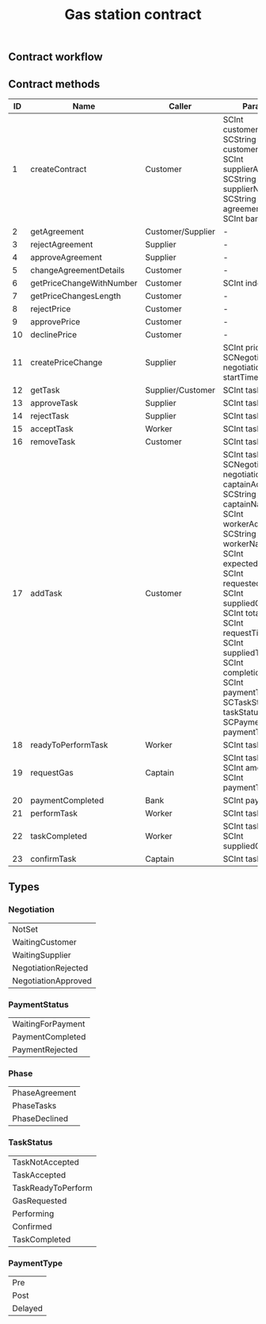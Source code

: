 #+TITLE: Gas station contract

** Contract workflow

#+BEGIN_SRC plantuml :file workflow.png :exports results
@startuml
|Customer|
start
|Customer|
#palegreen:call createContract;
if (Need to edit?) then (yes)
    #palegreen:call changeAgreementDetails;
else (no)
endif
|Supplier|
if (Approve agreement?) then (yes)
  #palegreen:call approveAgreement;
else (no)
  #palegreen:call rejectAgreement;
  stop
endif
|Supplier|
#palegreen:call createPriceChange;
|Customer|
if (Approve price?) then (yes)
  #palegreen:call approvePricet;
else (no)
  #palegreen:call rejectPrice;
  stop
endif
|Customer|
#palegreen:call addTask;
|Customer|
if (Remove task?) then (yes)
#palegreen:call removeTask;
else (no)
endif
|Supplier|
if (Approve task?) then (yes)
  #palegreen:call approveTask;
else (no)
  #palegreen:call rejectTask;
  stop
endif
|Worker|
#palegreen:call acceptTask;
|Worker|
#palegreen:call readyToPerformTask;
|Captain|
#palegreen:call requestGas;
|Worker|
#palegreen:call performTask;
|Worker|
#palegreen:call taskCompleted;
|Captain|
#palegreen:call confirmTask;
|Bank|
#palegreen:call paymentCompleted;
stop
@enduml
#+END_SRC

#+RESULTS:
[[file:workflow.png]]

** Contract methods

| ID | Name                     | Caller            | Params                                                                                                                                                                                                                                                                                                                                |
|----+--------------------------+-------------------+---------------------------------------------------------------------------------------------------------------------------------------------------------------------------------------------------------------------------------------------------------------------------------------------------------------------------------------|
|  1 | createContract           | Customer          | SCInt customerAddr, SCString customerName, SCInt supplierAddr, SCString supplierName, SCString agreementDetails, SCInt bankAddr                                                                                                                                                                                                       |
|  2 | getAgreement             | Customer/Supplier | -                                                                                                                                                                                                                                                                                                                                     |
|  3 | rejectAgreement          | Supplier          | -                                                                                                                                                                                                                                                                                                                                     |
|  4 | approveAgreement         | Supplier          | -                                                                                                                                                                                                                                                                                                                                     |
|  5 | changeAgreementDetails   | Customer          | -                                                                                                                                                                                                                                                                                                                                     |
|  6 | getPriceChangeWithNumber | Customer          | SCInt index                                                                                                                                                                                                                                                                                                                           |
|  7 | getPriceChangesLength    | Customer          | -                                                                                                                                                                                                                                                                                                                                     |
|  8 | rejectPrice              | Customer          | -                                                                                                                                                                                                                                                                                                                                     |
|  9 | approvePrice             | Customer          | -                                                                                                                                                                                                                                                                                                                                     |
| 10 | declinePrice             | Customer          | -                                                                                                                                                                                                                                                                                                                                     |
| 11 | createPriceChange        | Supplier          | SCInt price, SCNegotiation negotiation, SCInt startTime                                                                                                                                                                                                                                                                               |
| 12 | getTask                  | Supplier/Customer | SCInt taskId                                                                                                                                                                                                                                                                                                                          |
| 13 | approveTask              | Supplier          | SCInt taskId                                                                                                                                                                                                                                                                                                                          |
| 14 | rejectTask               | Supplier          | SCInt taskId                                                                                                                                                                                                                                                                                                                          |
| 15 | acceptTask               | Worker            | SCInt taskId                                                                                                                                                                                                                                                                                                                          |
| 16 | removeTask               | Customer          | SCInt taskId                                                                                                                                                                                                                                                                                                                          |
| 17 | addTask                  | Customer          | SCInt taskId, SCNegotiation negotiation, SCInt captainAddr, SCString captainName, SCInt workerAddr, SCString workerName, SCInt expectedGas, SCInt requestedGas, SCInt suppliedGas, SCInt totalGas, SCInt requestTime, SCInt suppliedTime, SCInt completionTime, SCInt paymentTime, SCTaskStatus taskStatus, SCPaymentType paymentType |
| 18 | readyToPerformTask       | Worker            | SCInt taskId                                                                                                                                                                                                                                                                                                                          |
| 19 | requestGas               | Captain           | SCInt taskId, SCInt amount, SCInt paymentTime                                                                                                                                                                                                                                                                                         |
| 20 | paymentCompleted         | Bank              | SCInt paymentId                                                                                                                                                                                                                                                                                                                       |
| 21 | performTask              | Worker            | SCInt taskId                                                                                                                                                                                                                                                                                                                          |
| 22 | taskCompleted            | Worker            | SCInt taskId, SCInt suppliedGas                                                                                                                                                                                                                                                                                                       |
| 23 | confirmTask              | Captain           | SCInt taskId                                                                                                                                                                                                                                                                                                                          |

** Types

*** Negotiation

| NotSet              |
| WaitingCustomer     |
| WaitingSupplier     |
| NegotiationRejected |
| NegotiationApproved |

*** PaymentStatus

| WaitingForPayment |
| PaymentCompleted  |
| PaymentRejected   |

*** Phase

| PhaseAgreement |
| PhaseTasks     |
| PhaseDeclined  |

*** TaskStatus

| TaskNotAccepted    |
| TaskAccepted       |
| TaskReadyToPerform |
| GasRequested       |
| Performing         |
| Confirmed          |
| TaskCompleted      |

*** PaymentType

| Pre         |
| Post        |
| Delayed     |
